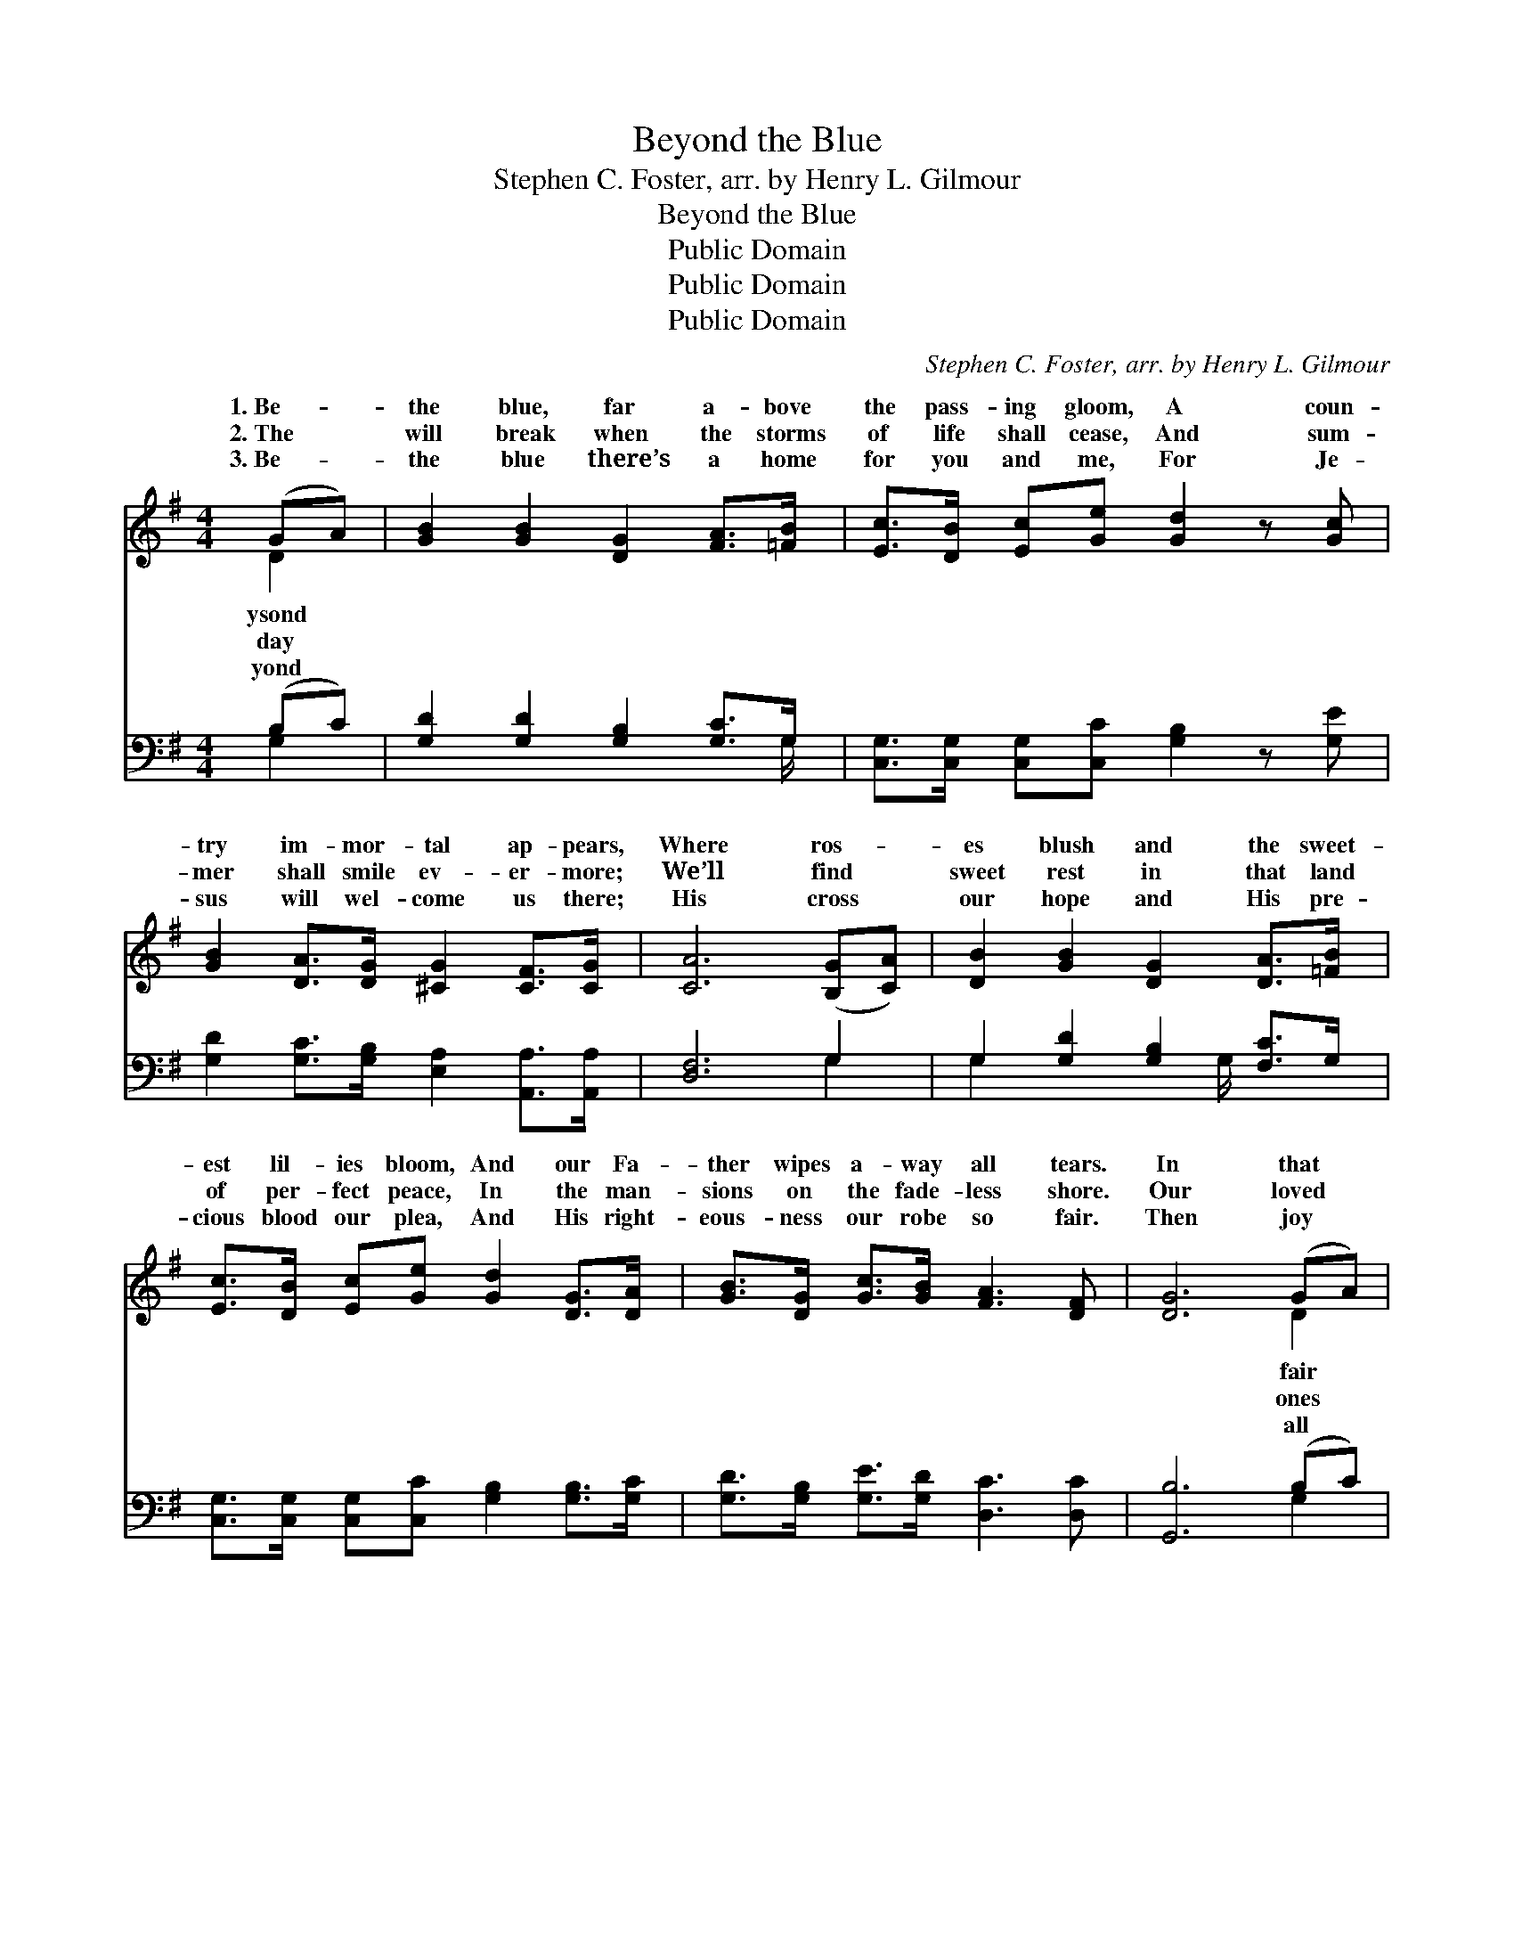 X:1
T:Beyond the Blue
T:Stephen C. Foster, arr. by Henry L. Gilmour
T:Beyond the Blue
T:Public Domain
T:Public Domain
T:Public Domain
C:Stephen C. Foster, arr. by Henry L. Gilmour
Z:Public Domain
%%score ( 1 2 ) ( 3 4 )
L:1/8
M:4/4
K:G
V:1 treble 
V:2 treble 
V:3 bass 
V:4 bass 
V:1
 (GA) | [GB]2 [GB]2 [DG]2 [FA]>[=FB] | [Ec]>[DB] [Ec][Ge] [Gd]2 z [Gc] | %3
w: 1.~Be- *|the blue, far a- bove|the pass- ing gloom, A coun-|
w: 2.~The *|will break when the storms|of life shall cease, And sum-|
w: 3.~Be- *|the blue there’s a home|for you and me, For Je-|
 [GB]2 [DA]>[DG] [^CG]2 [CF]>[CG] | [CA]6 ([B,G][CA]) | [DB]2 [GB]2 [DG]2 [DA]>[=FB] | %6
w: try im- mor- tal ap- pears,|Where ros- *|es blush and the sweet-|
w: mer shall smile ev- er- more;|We’ll find *|sweet rest in that land|
w: sus will wel- come us there;|His cross *|our hope and His pre-|
 [Ec]>[DB] [Ec][Ge] [Gd]2 [DG]>[DA] | [GB]>[DG] [Gc]>[GB] [FA]3 [DF] | [DG]6 (GA) | %9
w: est lil- ies bloom, And our Fa-|ther wipes a- way all tears.|In that *|
w: of per- fect peace, In the man-|sions on the fade- less shore.|Our loved *|
w: cious blood our plea, And His right-|eous- ness our robe so fair.|Then joy *|
 [GB]2 [GB]2 [DG]2 [FA]>[=FB] | [Ec]>[DB] [Ec][Ge] [Gd]2 z [Gc] | %11
w: land, full of beau- ty,|joy and light, Will ga- ther|
w: there for our com- ing|fond- ly wait, While joy- ful-|
w: joy, let us faint not|by the way, Our tri- als|
 [GB]2 [DA]>[DG] [^CG]2 [CF]>[CG] | [CA]6 ([B,G][CA]) | [DB]2 [GB]2 [DG]2 [DA]>[=FB] | %14
w: a num- ber- less throng, Now|press- ing *|on, thro’ the sha- dows|
w: ly serv- ing the King; Some|day we’ll *|meet by the shin- ing|
w: and sor- rows soon pass; We’ll|mount a- *|bove, to the ev- er-|
 [Ec]>[DB] [Ec][Ge] [Gd]2 [DG]>[DA] | [GB]>[DG] [Gc]>[GB] [FA]3 [DF] | [DG]6 z2 || %17
w: of the night, Till they hear the|o- ver- com- er’s song. *||
w: pearl- y gate, And to- ge- ther|hap- py prais- es sing. Land|of|
w: last- ing day, Prais- ing Je- sus|by the sea of glass. *||
"^Refrain" [Gd]3 [GB] [Gc]2 [Ge]2 | [Gd] [GB]3- [GB]2 [FA]2 | [EG]3 [EA] [EG]2 [CE]2 | %20
w: |||
w: gold- en beau- ty!|O land * of|cloud- less day! Be-|
w: |||
 [DG]6 ([B,G][CA]) | [DB]2 [GB]2 [DG]2 [DA]>[=FB] | [Ec]>[DB] [Ec][Ge] [Gd]2 [DG]>[DA] | %23
w: |||
w: yond the *|blue, where the sweet- est|lil- ies bloom, And the an- gels|
w: |||
 [GB]>[DG] [Gc]>[GB] [FA]3 [DF] | [DG]6 |] %25
w: ||
w: whis- per, “Come a- way.” *||
w: ||
V:2
 D2 | x8 | x8 | x8 | x8 | x8 | x8 | x8 | x6 D2 | x8 | x8 | x8 | x8 | x8 | x8 | x8 | x8 || x8 | x8 | %19
w: ysond||||||||fair|||||||||||
w: day||||||||ones|||||||||||
w: yond||||||||all|||||||||||
 x8 | x8 | x8 | x8 | x8 | x6 |] %25
w: ||||||
w: ||||||
w: ||||||
V:3
 (B,C) | [G,D]2 [G,D]2 [G,B,]2 [G,C]>G, | [C,G,]>[C,G,] [C,G,][C,C] [G,B,]2 z [G,E] | %3
 [G,D]2 [G,C]>[G,B,] [E,A,]2 [A,,A,]>[A,,A,] | [D,F,]6 G,2 | G,2 [G,D]2 [G,B,]2 [F,C]>G, | %6
 [C,G,]>[C,G,] [C,G,][C,C] [G,B,]2 [G,B,]>[G,C] | [G,D]>[G,B,] [G,E]>[G,D] [D,C]3 [D,C] | %8
 [G,,B,]6 (B,C) | [G,D]2 [G,D]2 [G,B,]2 [G,C]>G, | [C,G,]>[C,G,] [C,G,][C,C] [G,B,]2 z [G,E] | %11
 [G,D]2 [G,C]>[G,B,] [E,A,]2 [A,,A,]>[A,,A,] | [D,F,]6 G,2 | G,2 [G,D]2 [G,B,]2 [F,C]>G, | %14
 [C,G,]>[C,G,] [C,G,][C,C] [G,B,]2 [G,B,]>[G,C] | [G,D]>[G,B,] [G,E]>[G,D] [D,C]3 [D,C] | %16
 [G,,B,]6 z2 || [G,B,]3 [G,D] [G,E]2 [G,C]2 | [G,B,] [G,D]3- [G,D]2 [D,C]2 | %19
 [E,B,]3 [E,B,] [C,C]2 [C,G,]2 | [G,,B,]6 G,2 | G,2 [G,D]2 [G,B,]2 [F,C]>G, | %22
 [C,G,]>[C,G,] [C,G,][C,C] [G,B,]2 [G,B,]>[G,C] | [G,D]>[G,B,] [G,E]>[G,D] [D,C]3 [D,C] | %24
 [G,,B,]6 |] %25
V:4
 G,2 | x15/2 G,/ | x8 | x8 | x6 G,2 | G,2 x7/2 G,/ x2 | x8 | x8 | x6 G,2 | x15/2 G,/ | x8 | x8 | %12
 x6 G,2 | G,2 x7/2 G,/ x2 | x8 | x8 | x8 || x8 | x8 | x8 | x6 G,2 | G,2 x7/2 G,/ x2 | x8 | x8 | %24
 x6 |] %25

